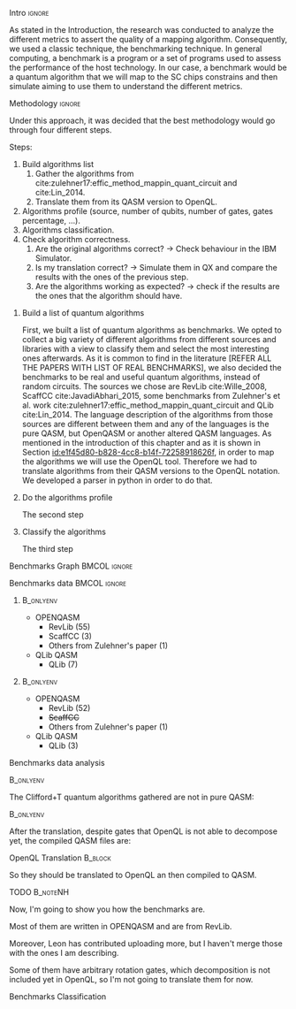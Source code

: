 
**** Intro                                                        :ignore:
# Intro (motivation/why do we need them?) and Objective

As stated in the Introduction, the research was conducted to analyze the different metrics to assert the quality of a mapping algorithm.
Consequently, we used a classic technique, the benchmarking technique.
In general computing, a benchmark is a program or a set of programs used to assess the performance of the host technology.
In our case, a benchmark would be a quantum algorithm that we will map to the SC chips constrains and then simulate aiming to use them to understand the different metrics.


**** Methodology                                                  :ignore:
# Methodology

Under this approach, it was decided that the best methodology would go through four different steps.

Steps:
    
   1. Build algorithms list       
      1. Gather the algorithms from cite:zulehner17:effic_method_mappin_quant_circuit and cite:Lin_2014.
      2. Translate them from its QASM version to OpenQL.
   2. Algorithms profile (source, number of qubits, number of gates, gates percentage, ...).
   3. Algorithms classification.
   4. Check algorithm correctness.
      1. Are the original algorithms correct? $\to$ Check behaviour in the IBM Simulator.
      2. Is my translation correct? $\to$ Simulate them in QX and compare the results with the ones of the previous step.
      3. Are the algorithms working as expected? $\to$ check if the results are the ones that the algorithm should have.


***** Build a list of quantum algorithms

# Build the algorithm list
First, we built a list of quantum algorithms as benchmarks.
We opted to collect a big variety of different algorithms from different sources and libraries with a view to classify them and select the most interesting ones afterwards.
As it is common to find in the literature [REFER ALL THE PAPERS WITH LIST OF REAL BENCHMARKS], we also decided the benchmarks to be real and useful quantum algorithms, instead of random circuits.
The sources we chose are RevLib cite:Wille_2008, ScaffCC cite:JavadiAbhari_2015, some benchmarks from Zulehner's et al. work cite:zulehner17:effic_method_mappin_quant_circuit and QLib cite:Lin_2014.
The language description of the algorithms from those sources are different between them and any of the languages is the pure QASM, but OpenQASM or another altered QASM languages.
As mentioned in the introduction of this chapter and as it is shown in Section [[id:e1f45d80-b828-4cc8-b14f-72258918626f]], in order to map the algorithms we will use the OpenQL tool.
Therefore we had to translate algorithms from their QASM versions to the OpenQL notation.
We developed a parser in python in order to do that.

***** Do the algorithms profile

# Algorithms profile
The second step

***** Classify the algorithms

# Algorithms classification and selection
The third step 


**** Benchmarks Graph                                       :BMCOL:ignore:
    :PROPERTIES:
    :BEAMER_col: 0.6
    :END:

#+BEGIN_EXPORT latex

\begin{figure}
\centering
\resizebox{0.75\textwidth}{!}{
\begin{tikzpicture}[>=stealth',shorten >=1pt,auto,node distance=0.7cm, thick,main node/.style={}]
    \fill[orange!40] (2,2) circle (.08cm) coordinate (Z);
    \fill[cyan!30] (3,6) circle (1.6cm) coordinate (R);
    \fill[purple!50] (7,5) circle (.1cm) coordinate (S);
    \fill[teal!40] (8,2) circle (1cm) coordinate (Q);
    \draw[gray,dashed] (5,4) ellipse (6cm and 4cm) coordinate (A);
    \draw (4,0) -- coordinate (L) (10,6.4) coordinate (Le);
 %\node[main node] (1) [left of R] {RevLib};
\node[main node] at (3,6) {RevLib};
\node[main node] (2) [above of=Z] {Others from Zulehner's paper};
\node[main node] (3) [above of=S] {ScaffCC};
%\node[main node] (4) [above right of Q] {QLib};
\node[main node] at (8,2) {QLib};
\node[main node,draw] (5) [above left  of=L] {OPENQASM};
\node[main node,draw] (6) [below of=Le] {QLib QASM};
\end{tikzpicture}
}
\label{fig:benchmarks_graph}
\caption{Graph depicting the amount of benchmarks per source. The line splits the source depending on the description programming language}
\end{figure}

#+END_EXPORT

**** Benchmarks data                                        :BMCOL:ignore:
    :PROPERTIES:
    :BEAMER_col: 0.3
    :END:
    
*****                                                         :B_onlyenv:
     :PROPERTIES:
     :BEAMER_env: onlyenv
     :BEAMER_act: <1>
     :END:

    - OPENQASM
      - RevLib (55)
      - ScaffCC (3)
      - Others from Zulehner's paper (1)
    - QLib QASM
      - QLib (7)


*****                                                         :B_onlyenv:
     :PROPERTIES:
     :BEAMER_env: onlyenv
     :BEAMER_act: <2>
     :END:

    - OPENQASM
      - RevLib (52)
      - +ScaffCC+ 
      - Others from Zulehner's paper (1)
    - QLib QASM
      - QLib (3)

**** Benchmarks data analysis

****                                                           :B_onlyenv:
    :PROPERTIES:
    :BEAMER_env: onlyenv
    :BEAMER_act: <1>
    :END:

    The Clifford+T quantum algorithms gathered are not in pure QASM:

****                                                           :B_onlyenv:
    :PROPERTIES:
    :BEAMER_env: onlyenv
    :BEAMER_act: <2>
    :END:

    After the translation, despite gates that OpenQL is not able to decompose yet, the compiled QASM files are:
    


**** OpenQL Translation                                          :B_block:
    :PROPERTIES:
    :BEAMER_env: block
    :BEAMER_act: <1>
    :END:

    So they should be translated to OpenQL an then compiled to QASM.

**** TODO                                                       :B_noteNH:
    :PROPERTIES:
    :BEAMER_env: noteNH
    :END:
    
    # *Introduce* The work that I've done    

#         #+BEGIN_EXPORT latex
# \begin{center} 
# \resizebox{0.5\textwidth}{!}{   
# \begin{tikzpicture}[sibling distance=3pt]
#   \tikzset{grow'=right,level distance=130pt}
#   \tikzset{execute at begin node=\strut}
#   \tikzset{every tree node/.style={align=center,anchor=base west}}
#   %% \tikzset{edge from parent/.style={draw,
#   %%     edge from parent path={(\tikzparentnode.east)
#   %%       -- +(0,-8pt)
#   %%       |- (\tikzchildnode)}}}
#   \tikzset{level 2/.style={level distance=120pt}}
#   %% \tikzset{level 3/.style={level distance=120pt}}
#   %% \tikzset{level 4/.style={level distance=100pt}}
#   %% \tikzset{frontier/.style={distance from root=500pt}}
#   \Tree [.{QLib Algorithms}
#     {QFT}
#     {IQFT}
#     {\textbf{Grover's Search}}
#     {Benstein-Vazirani Search}
#     [.{\textbf{Adder}}
#     {Cuccaro}
#     {Drapper}
#     {VBE}
#     ]
#     {\textbf{Quantum (Cuccaro) Multiplier}}
#     {Modular Exponential}
#     ]
#     \end{tikzpicture}
# }
# \end{center}
#     #+END_EXPORT


   Now, I'm going to show you how the benchmarks are.

   Most of them are written in OPENQASM and are from RevLib.

   Moreover, Leon has contributed uploading more, but I haven't merge those with the ones I am describing.

\hline

   Some of them have arbitrary rotation gates, which decomposition is not included yet in OpenQL, so I'm not going to translate them for now.


**** Benchmarks Classification

# * Benchmarks formation and classification
    

# ** Benchmarks statistics

#    # Also how the benchmarks are. I have to do here a bridge from the definition of the tasks to the work done.

# *** Statistics
    
#     - Number of different algorithms (without the decomposition): 53+3 = 56
#     - The highest amount of gates: ~hwb9_119~ with 207775 gates

    
# ***                                                                   :BMCOL:
#     :PROPERTIES:
#     :BEAMER_col: 0.4
#     :END:

#     You can find much more information in the [[https://github.com/QE-Lab/qbench][qbench]] repository in GitHub or in my thesis notes in ShareLaTeX.


# *** TODO                                                           :B_noteNH:
#     :PROPERTIES:
#     :BEAMER_env: noteNH
#     :END:

#        After the translation, we have 56 different algorithms, in which the higgest amount of gates is around 208 000 gates.

#    Also I'm going to show you how is the qbench repo right now.

    
#     Things that may interest them:

#     - See the OpenQL code and the QASM code
#     - The organization of the repository
#     - The Benchmarks profile
#     - The configuration file of the compilation
   
# # ** Algorithms Classification

# # *** Classification                                                :B_onlyenv:
# #     :PROPERTIES:
# #     :BEAMER_act: <1>
# #     :BEAMER_env: onlyenv
# #     :END:

# #     #+BEGIN_EXPORT latex
# # \begin{center}    
# # \begin{tikzpicture}[sibling distance=3pt]
# #   \tikzset{grow'=right,level distance=130pt}
# #   \tikzset{execute at begin node=\strut}
# #   \tikzset{every tree node/.style={align=center,anchor=base west}}
# #   %% \tikzset{edge from parent/.style={draw,
# #   %%     edge from parent path={(\tikzparentnode.east)
# #   %%       -- +(0,-8pt)
# #   %%       |- (\tikzchildnode)}}}
# #   \tikzset{level 2/.style={level distance=120pt}}
# #   %% \tikzset{level 3/.style={level distance=120pt}}
# #   %% \tikzset{level 4/.style={level distance=100pt}}
# #   %% \tikzset{frontier/.style={distance from root=500pt}}
# #   \Tree [.{Benchmarks Classes}
# #     {Quantum Gates}
# #     {Search Algorithms}
# #     {Encoding Functions}
# #     {Arithmetic Functions}
# #     {Miscellaneous}
# #     ]
# #     \end{tikzpicture}
# # \end{center}
# #     #+END_EXPORT

# # *** Classification                                                  :B_block:
# #     :PROPERTIES:
# #     :BEAMER_env: block
# #     :END:

# #     Based on the RevLib cite:Wille_2008 algorithm classification, for now, because most of the benchmarks come from that library.
# # *** Classification                                                :B_onlyenv:
# #     :PROPERTIES:
# #     :BEAMER_act: <2>
# #     :BEAMER_env: onlyenv
# #     :END:

# #     #+ATTR_LATEX: :booktabs :environment :font \tiny :width \textwidth :float t :align p{2.5cm}|p{3cm}p{3cm}
# #     |                      |                     |                |
# #     | Quantum gates        | Miller Gate         |                |
# #     |----------------------+---------------------+----------------|
# #     | Search Algorithms    | Grover's Search     |                |
# #     |----------------------+---------------------+----------------|
# #     |                      | Decod24             |                |
# #     | Encoding Functions   | Decod24 with enable |                |
# #     |                      | Graycode            |                |
# #     |                      | Hamming Code        |                |
# #     |----------------------+---------------------+----------------|
# #     |                      | 0410184             | mlp4           |
# #     |                      | 1-bit Adder / rd32  | mod5adder      |
# #     |                      | 4 greater than 10   | mod5d1         |
# #     |                      | 4 greater than 11   | mod5d2         |
# #     |                      | 4 greater than 12   | mod5mils       |
# #     |                      | 4 greater than 13   | plus127mod8192 |
# #     |                      | 4 greater than 4    | plus63mod4096  |
# #     |                      | 4 greater than 5    | plus63mod8192  |
# #     | Arithmetic Functions | 4 modulo 7          | radd           |
# #     |                      | ALUs                | rd32           |
# #     |                      | Check 4 modulo 5    | rd53           |
# #     |                      | Cuccaro Adder       | rd73           |
# #     |                      | Cuccaro Multiplier  | rd84           |
# #     |                      | Drapper Adder       | root           |
# #     |                      | Modulo 8/10 Counter | sqn            |

# # *** Classification                                                :B_onlyenv:
# #     :PROPERTIES:
# #     :BEAMER_act: <3>
# #     :BEAMER_env: onlyenv
# #     :END:

# #     #+ATTR_LATEX: :booktabs :environment :font \tiny :width \textwidth :float t :align p{2.5cm}|p{2.5cm}p{3.5cm} 
# #     |                      | One-Two-Three Counter | sqrt8                             |
# #     |                      | VBE Adder             | squar5                            |
# #     | Arithmetic Functions | dist                  | xor5                              |
# #     |                      | majority              | z4                                |
# #     |                      | max46                 |                                   |
# #     |----------------------+-----------------------+-----------------------------------|
# #     |                      | 9symml                | ex-1                              |
# #     |                      | adr4                  | ex1                               |
# #     |                      | aj-e11                | ex2                               |
# #     |                      | C17                   | ex3                               |
# #     |                      | clip                  | f2                                |
# #     |                      | cm152a                | inc                               |
# #     | Miscellaneous        | cm42a                 | life                              |
# #     |                      | cm82a                 | misex1                            |
# #     |                      | cm85a                 | pm1                               |
# #     |                      | co14                  | sao2                              |
# #     |                      | con1                  | sym10                             |
# #     |                      | cycle10_2             | sym6                              |
# #     |                      | dc1                   | sym9                              |
# #     |                      | dc2                   | Unstructured Reversible Functions |
# #     |                      | Hidden Weighted Bit   | 3_17                              |
# #     |                      |                       | 4_49                              |


# # *** TODO :B_noteNH:
# #     :PROPERTIES:
# #     :BEAMER_env: noteNH
# #     :END:

# #     Benchmark classes:

# #     - Quantum Gates: Circuits that are a decomposition of a Quantum Gate
# #     - Search Algorithms
# #     - Worst Cases: Circuits that were really difficult to generate for RevLib
# #       - HWB: is the simplesr function with exponential Ordered Binary Decision Diagrams (OBDD) size.
# #     - Encoding Functions: Classical codification functions
# #     - Arithmetic Functions: Functions that perform an arithmetic operation
# #     - Miscellaneous: Mix of different kind of algorithms that we do not know its expected behaviour
    
# *** TODO                                                         :B_noteNH:
#     :PROPERTIES:
#     :BEAMER_env: noteNH
#     :END:

#        After the building step, as I've already shown you, the profile realization and classification steps came.

#    Finally, right now I'm checking the algorithm correctness.
    

    
# *** BIB                                                   :ignore:noexport:

# bibliography:../thesis_plan.bib
# bibliographystyle:plain
